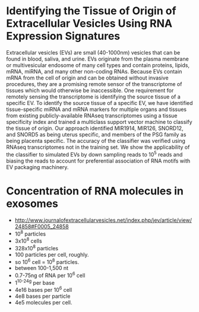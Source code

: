* Identifying the Tissue of Origin of Extracellular Vesicles Using RNA Expression Signatures
 Extracellular vesicles (EVs) are small (40-1000nm) vesicles that can
 be found in blood, saliva, and urine. EVs originate from the plasma
 membrane or multivesicular endosome of many cell types and contain
 proteins, lipids, mRNA, miRNA, and many other non-coding RNAs.
 Because EVs contain mRNA from the cell of origin and can be obtained
 without invasive procedures, they are a promising remote sensor of
 the transcriptome of tissues which would otherwise be inaccessible.
 One requirement for remotely sensing the transcriptome is identifying
 the source tissue of a specific EV. To identify the source tissue of
 a specific EV, we have identified tissue-specific miRNA and mRNA
 markers for multiple organs and tissues from existing
 publicly-available RNAseq transcriptomes using a tissue specificity
 index and trained a multiclass support vector machine to classify the
 tissue of origin. Our approach identified MIR1914, MIR126, SNORD12,
 and SNORD5 as being uterus specific, and members of the PSG family as
 being placenta specific. The accuracy of the classifier was verified
 using RNAseq transcriptomes not in the training set. We show the
 applicability of the classifier to simulated EVs by down sampling
 reads to $10^5$ reads and biasing the reads to account for
 preferential association of RNA motifs with EV packaging machinery.

* Concentration of RNA molecules in exosomes
  + http://www.journalofextracellularvesicles.net/index.php/jev/article/view/24858#F0005_24858
  + 10^8 particles
  + 3x10^8 cells
  + 328x10^8 particles
  + 100 particles per cell, roughly.
  + so 10^6 cell = 10^8 particles.
  + between 100-1,500 nt
  + 0.7-75ng of RNA per 10^6 cell
  + 1^10^-24g per base
  + 4e16 bases per 10^6 cell
  + 4e8 bases per particle
  + 4e5 molecules per cell.

